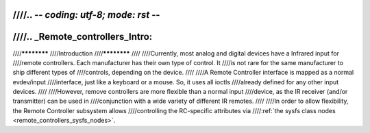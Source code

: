 ////.. -*- coding: utf-8; mode: rst -*-
////
////.. _Remote_controllers_Intro:
////
////************
////Introduction
////************
////
////Currently, most analog and digital devices have a Infrared input for
////remote controllers. Each manufacturer has their own type of control. It
////is not rare for the same manufacturer to ship different types of
////controls, depending on the device.
////
////A Remote Controller interface is mapped as a normal evdev/input
////interface, just like a keyboard or a mouse. So, it uses all ioctls
////already defined for any other input devices.
////
////However, remove controllers are more flexible than a normal input
////device, as the IR receiver (and/or transmitter) can be used in
////conjunction with a wide variety of different IR remotes.
////
////In order to allow flexibility, the Remote Controller subsystem allows
////controlling the RC-specific attributes via
////:ref:`the sysfs class nodes <remote_controllers_sysfs_nodes>`.
